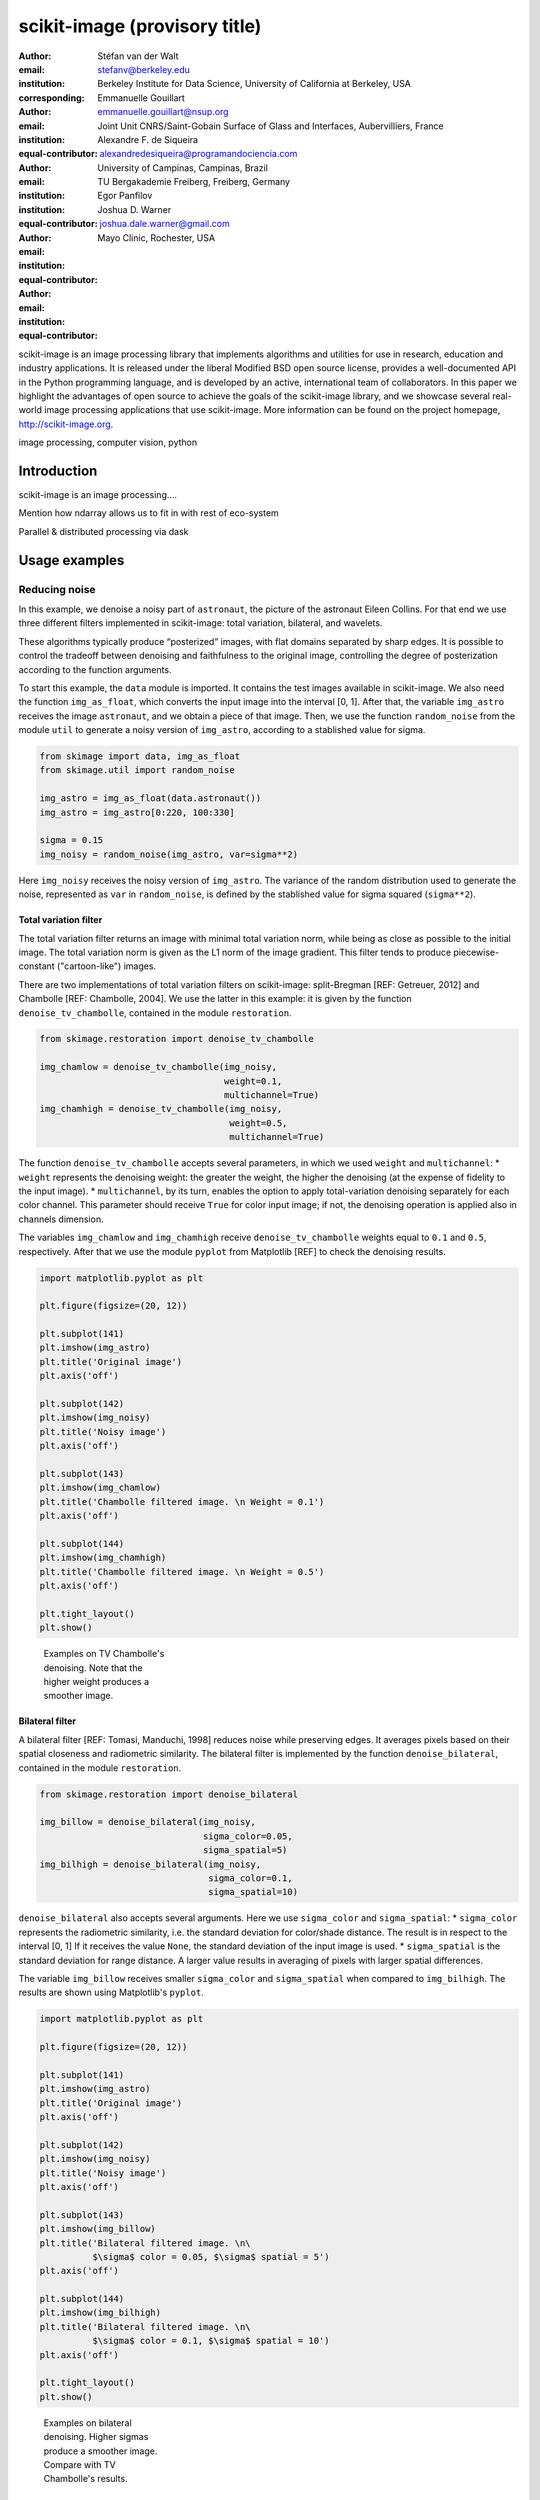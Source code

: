 scikit-image (provisory title)
==============================

:author: Stéfan van der Walt
:email: stefanv@berkeley.edu
:institution: Berkeley Institute for Data Science, University of California at Berkeley, USA
:corresponding:

:author: Emmanuelle Gouillart
:email: emmanuelle.gouillart@nsup.org
:institution: Joint Unit CNRS/Saint-Gobain Surface of Glass and Interfaces, Aubervilliers, France
:equal-contributor:

:author: Alexandre F. de Siqueira
:email: alexandredesiqueira@programandociencia.com
:institution: University of Campinas, Campinas, Brazil
:institution: TU Bergakademie Freiberg, Freiberg, Germany
:equal-contributor:

:author: Egor Panfilov
:email:
:institution:
:equal-contributor:

:author: Joshua D. Warner
:email: joshua.dale.warner@gmail.com
:institution: Mayo Clinic, Rochester, USA
:equal-contributor:

.. class:: abstract

scikit-image is an image processing library that implements algorithms
and utilities for use in research, education and industry applications.
It is released under the liberal Modified BSD open source license,
provides a well-documented API in the Python programming language, and
is developed by an active, international team of collaborators. In this
paper we highlight the advantages of open source to achieve the goals of
the scikit-image library, and we showcase several real-world image
processing applications that use scikit-image. More information can be
found on the project homepage, http://scikit-image.org.

.. class:: keywords

image processing, computer vision, python

Introduction
------------

scikit-image is an image processing....

Mention how ndarray allows us to fit in with rest of eco-system

Parallel & distributed processing via dask

Usage examples
--------------

Reducing noise
~~~~~~~~~~~~~~

In this example, we denoise a noisy part of ``astronaut``, the picture
of the astronaut Eileen Collins. For that end we use three different
filters implemented in scikit-image: total variation, bilateral, and
wavelets.

These algorithms typically produce “posterized” images, with flat
domains separated by sharp edges. It is possible to control the tradeoff
between denoising and faithfulness to the original image, controlling
the degree of posterization according to the function arguments.

To start this example, the ``data`` module is imported. It contains the
test images available in scikit-image. We also need the function
``img_as_float``, which converts the input image into the interval [0,
1]. After that, the variable ``img_astro`` receives the image
``astronaut``, and we obtain a piece of that image. Then, we use the
function ``random_noise`` from the module ``util`` to generate a noisy
version of ``img_astro``, according to a stablished value for sigma.

.. code:: python

    from skimage import data, img_as_float
    from skimage.util import random_noise

    img_astro = img_as_float(data.astronaut())
    img_astro = img_astro[0:220, 100:330]

    sigma = 0.15
    img_noisy = random_noise(img_astro, var=sigma**2)

Here ``img_noisy`` receives the noisy version of ``img_astro``. The
variance of the random distribution used to generate the noise,
represented as ``var`` in ``random_noise``, is defined by the stablished
value for sigma squared (``sigma**2``).

Total variation filter
^^^^^^^^^^^^^^^^^^^^^^

The total variation filter returns an image with minimal total variation
norm, while being as close as possible to the initial image. The total
variation norm is given as the L1 norm of the image gradient. This
filter tends to produce piecewise-constant ("cartoon-like") images.

There are two implementations of total variation filters on
scikit-image: split-Bregman [REF: Getreuer, 2012] and Chambolle [REF:
Chambolle, 2004]. We use the latter in this example: it is given by the
function ``denoise_tv_chambolle``, contained in the module
``restoration``.

.. code:: python

    from skimage.restoration import denoise_tv_chambolle

    img_chamlow = denoise_tv_chambolle(img_noisy,
                                       weight=0.1,
                                       multichannel=True)
    img_chamhigh = denoise_tv_chambolle(img_noisy,
                                        weight=0.5,
                                        multichannel=True)

The function ``denoise_tv_chambolle`` accepts several parameters, in
which we used ``weight`` and ``multichannel``: \* ``weight`` represents
the denoising weight: the greater the weight, the higher the denoising
(at the expense of fidelity to the input image). \* ``multichannel``, by
its turn, enables the option to apply total-variation denoising
separately for each color channel. This parameter should receive
``True`` for color input image; if not, the denoising operation is
applied also in channels dimension.

The variables ``img_chamlow`` and ``img_chamhigh`` receive
``denoise_tv_chambolle`` weights equal to ``0.1`` and ``0.5``,
respectively. After that we use the module ``pyplot`` from Matplotlib
[REF] to check the denoising results.

.. code:: python

    import matplotlib.pyplot as plt

    plt.figure(figsize=(20, 12))

    plt.subplot(141)
    plt.imshow(img_astro)
    plt.title('Original image')
    plt.axis('off')

    plt.subplot(142)
    plt.imshow(img_noisy)
    plt.title('Noisy image')
    plt.axis('off')

    plt.subplot(143)
    plt.imshow(img_chamlow)
    plt.title('Chambolle filtered image. \n Weight = 0.1')
    plt.axis('off')

    plt.subplot(144)
    plt.imshow(img_chamhigh)
    plt.title('Chambolle filtered image. \n Weight = 0.5')
    plt.axis('off')

    plt.tight_layout()
    plt.show()

.. figure:: fig_chamfilter.png
    :scale: 25 %
    :figwidth: 25 %

    Examples on TV Chambolle's denoising.
    Note that the higher weight produces a smoother image.

Bilateral filter
^^^^^^^^^^^^^^^^

A bilateral filter [REF: Tomasi, Manduchi, 1998] reduces noise while
preserving edges. It averages pixels based on their spatial closeness
and radiometric similarity. The bilateral filter is implemented by the
function ``denoise_bilateral``, contained in the module ``restoration``.

.. code:: python

    from skimage.restoration import denoise_bilateral

    img_billow = denoise_bilateral(img_noisy,
                                   sigma_color=0.05,
                                   sigma_spatial=5)
    img_bilhigh = denoise_bilateral(img_noisy,
                                    sigma_color=0.1,
                                    sigma_spatial=10)

``denoise_bilateral`` also accepts several arguments. Here we use
``sigma_color`` and ``sigma_spatial``: \* ``sigma_color`` represents the
radiometric similarity, i.e. the standard deviation for color/shade
distance. The result is in respect to the interval [0, 1] If it receives
the value ``None``, the standard deviation of the input image is used.
\* ``sigma_spatial`` is the standard deviation for range distance. A
larger value results in averaging of pixels with larger spatial
differences.

The variable ``img_billow`` receives smaller ``sigma_color`` and
``sigma_spatial`` when compared to ``img_bilhigh``. The results are
shown using Matplotlib's ``pyplot``.

.. code:: python

    import matplotlib.pyplot as plt

    plt.figure(figsize=(20, 12))

    plt.subplot(141)
    plt.imshow(img_astro)
    plt.title('Original image')
    plt.axis('off')

    plt.subplot(142)
    plt.imshow(img_noisy)
    plt.title('Noisy image')
    plt.axis('off')

    plt.subplot(143)
    plt.imshow(img_billow)
    plt.title('Bilateral filtered image. \n\
              $\sigma$ color = 0.05, $\sigma$ spatial = 5')
    plt.axis('off')

    plt.subplot(144)
    plt.imshow(img_bilhigh)
    plt.title('Bilateral filtered image. \n\
              $\sigma$ color = 0.1, $\sigma$ spatial = 10')
    plt.axis('off')

    plt.tight_layout()
    plt.show()

.. figure:: fig_bilfilter.png
    :scale: 25 %
    :figwidth: 25 %

    Examples on bilateral denoising. Higher sigmas
    produce a smoother image. Compare with TV Chambolle's results.

Detecting corners
~~~~~~~~~~~~~~~~~

Corner detection is used to extract features and infer the contents of
an input image. There are several corner detectors implemented on
scikit-image. In this example we use one of them, the Harris corner
detector [REF], to detect corner points and determine their subpixel
position.

First we generate the input image. It is based on an image of a
checkerboard, given by the function ``data.checkerboard()``. Using the
functions ``warp`` and ``AffineTransform`` contained in the module
``transform``, we can geometrically manipulate the input image.

.. code:: python

    from skimage import data
    from skimage.transform import warp, AffineTransform

    affine = AffineTransform(scale=(0.8, 1.1),
                             rotation=1,
                             shear=0.7,
                             translation=(220, 50))
    image = warp(data.checkerboard(),
                 affine.inverse,
                 output_shape=(200, 300))

Then we import the functions ``corner_harris``, ``corner_subpix`` and
``corner_peaks``, from the module ``feature``: \* ``corner_harris``
compute the Harris corner measure response image. \* ``corner_peaks``
find corners in the corner measure response image. \* ``corner_subpix``
determine the subpixel position of corners.

.. code:: python

    from skimage.feature import corner_harris, corner_subpix, corner_peaks

    harris_coords = corner_peaks(corner_harris(image))
    harris_subpix = corner_subpix(image, harris_coords)

Here, ``harris_coords`` and ``harris_subpix`` contain the coordinates of
each corner found by Harris detector, and their subpixel position. Using
Matplotlib's ``pyplot`` we can check the results. The ``plot`` function,
from ``pyplot``, is used to plot the corner points on the original
image.

.. code:: python

    import matplotlib.pyplot as plt

    fig, ax = plt.subplots(1, 2)
    ax[0].imshow(image, cmap='gray')
    ax[0].set_title('Original image', fontsize=20)
    ax[0].axis((0, 299, 199, 0))
    ax[0].axis('off')

    ax[1].imshow(image, cmap='gray')
    ax[1].plot(harris_coords[:, 1], harris_coords[:, 0],
               '.b', markersize=10)
    ax[1].plot(harris_subpix[:, 1], harris_subpix[:, 0],
               '*r', markersize=10)
    ax[1].set_title('Harris coordinates and subpixels',
                    fontsize=20)
    ax[1].axis((0, 299, 199, 0))
    ax[1].axis('off')
    plt.show()

.. figure:: fig_chesscorners.png
    :scale: 25 %
    :figwidth: 25 %

    Corners of the original image determined by Harris corner detector.
    Red stars and blue dots represent the corners and their
    subpixel position, respectively.

Detecting edges
~~~~~~~~~~~~~~~

Panorama Stitching
~~~~~~~~~~~~~~~~~~

This example stitches three images into a seamless panorama using
several tools in scikit-image, including feature detection, RANdom
SAmple Consensus (RANSAC), graph theory, and affine transformations. The
images used in this example are available at
https://github.com/scikit-image/skimage-tutorials/tree/master/images/pano
named ``JDW_9*.jpg``.

Load images
^^^^^^^^^^^

The ``io`` module in scikit-image allows images to be loaded and saved.
In this case the color panorama images will be loaded into an iterable
``ImageCollection``, though one could also load them individually.

.. code:: python

    from skimage import io
    pano_images = io.ImageCollection('/path/to/images/JDW_9*')

.. figure:: https://i.imgur.com/bMCHhr5.jpg

    Panorama source images, taken on the trail to
    Delicate Arch in Arches National Park, USA.
    Released under CC-BY 4.0 by Joshua D. Warner.

Feature detection and matching
^^^^^^^^^^^^^^^^^^^^^^^^^^^^^^

To correctly align the images, a *projective* transformation relating
them is required. 1. Define one image as a *target* or *destination*
image, which will remain anchored while the others are warped. 2. Detect
features in all three images. 3. Match features from left and right
images against the features in the center, anchored image.

In this series, the middle image is the logical anchor point. Numerous
feature detection algorithms are available; this example will use
Oriented FAST and rotated BRIEF (ORB) features available as
``skimage.feature.ORB``\ [REFERENCE DOI 10.1109/ICCV.2011.6126544 and/or
PDF at the authors' site
http://www.willowgarage.com/sites/default/files/orb\_final.pdf]. Note
that ORB requires grayscale images.

.. code:: python

    from skimage.color import rgb2gray
    from skimage.feature import ORB, match_descriptors, plot_matches

    # Initialize ORB
    orb = ORB(n_keypoints=800, fast_threshold=0.05)
    keypoints = []
    descriptors = []

    # Detect features
    for image in pano_images:
        orb.detect_and_extract(rgb2gray(image))
        keypoints.append(orb.keypoints)
        descriptors.append(orb.descriptors)

    # Match features from images 0 -> 1 and 2 -> 1
    matches01 = match_descriptors(descriptors[0], descriptors[1], cross_check=True)
    matches12 = match_descriptors(descriptors[1], descriptors[2], cross_check=True)

    # Show raw matched features
    fig, ax = plt.subplots()
    plot_matches(ax, pano_images[0], pano_images[1], keypoints[0], keypoints[1], matches01)
    ax.axis('off');
    fig.savefig('./raw_matched.png', dpi=500, pad_inches=0, bbox_inches='tight')

.. figure:: https://i.imgur.com/5Q4zz5k.jpg

    Matched ORB keypoints from left and center images to
    be stitched. Most features line up similarly, but there are a number of
    obvious outliers or false matches.

Transform estimation
^^^^^^^^^^^^^^^^^^^^

To filter out the false matches observed in [FIGREF PRIOR], RANdom
SAmple Consensus (RANSAC) is used [REFERENCE]. RANSAC is a powerful
method of rejecting outliers available in ``skimage.transform.ransac``.
The transformation is estimated using an iterative process based on
randomly chosen subsets, finally selecting the model which corresponds
best with the majority of matches.

It is important to note the randomness inherent to RANSAC. The results
are robust, but will vary slightly every time. Thus, it is expected that
the readers' results will deviate slightly from the published figures
after this point.

.. code:: python

    from skimage.measure import ransac
    from skimage.transform import ProjectiveTransform

    # Keypoints from left (source) to middle (destination) images
    src = keypoints0[matches01[:, 0]][:, ::-1]
    dst = keypoints1[matches01[:, 1]][:, ::-1]

    model_ransac01, inliers01 = ransac((src, dst), ProjectiveTransform,
                                       min_samples=4, residual_threshold=1, max_trials=300)

    # Keypoints from right (source) to middle (destination) images
    src = keypoints2[matches12[:, 1]][:, ::-1]
    dst = keypoints1[matches12[:, 0]][:, ::-1]

    model_ransac12, inliers12 = ransac((src, dst), ProjectiveTransform,
                                       min_samples=4, residual_threshold=1, max_trials=300)

    # Show robust, RANSAC-matched features
    fig, ax = plt.subplots()
    plot_matches(ax, pano_images[0], pano_images[1],
                 keypoints[0], keypoints[1], matches01[inliers01])
    ax.axis('off');

.. figure:: https://i.imgur.com/qBuIHO5.jpg

    The best RANSAC transform estimation uses only these
    keypoints. The outliers are now excluded.

Warp images into place
^^^^^^^^^^^^^^^^^^^^^^

Before producing the panorama, the correct size for a new canvas to hold
all three warped images is needed. The entire size, or extent, of this
image is carefully found.

.. code:: python

    from skimage.transform import SimilarityTransform

    # All three images have the same size
    r, c = pano_images[1].shape[:2]

    # Note that transformations take coordinates in (x, y) format,
    # not (row, column), in order to be consistent with most literature
    corners = np.array([[0, 0],
                        [0, r],
                        [c, 0],
                        [c, r]])

    # Warp image corners to their new positions
    warped_corners01 = model_ransac01(corners)
    warped_corners12 = model_ransac12(corners)

    # Extents of both target and warped images
    all_corners = np.vstack((warped_corners01, warped_corners12, corners))

    # The overall output shape will be max - min
    corner_min = np.min(all_corners, axis=0)
    corner_max = np.max(all_corners, axis=0)
    output_shape = (corner_max - corner_min)

    # Ensure integer shape with np.ceil and dtype conversion
    output_shape = np.ceil(output_shape[::-1]).astype(int)

Next, each image is warped and placed into a new canvas of shape
``output_shape``.

Translate middle target image
'''''''''''''''''''''''''''''

The middle image is stationary, but still needs to be shifted into the
center of the larger canvas. This is done with simple translation.

.. code:: python

    from skimage.transform import warp, SimilarityTransform

    offset1 = SimilarityTransform(translation= -corner_min)

    # Translate pano1 into place
    pano1_warped = warp(pano_images[1], offset1.inverse, order=3,
                        output_shape=output_shape, cval=-1)

    # Acquire the image mask for later use
    pano1_mask = (pano1_warped != -1)[..., 0]  # Mask == 1 inside image
    pano1_warped[~pano1_mask] = 0              # Return background values to 0

Apply RANSAC-estimated transforms
'''''''''''''''''''''''''''''''''

The other two images are warped by ``ProjectiveTransform`` into place.

.. code:: python

    # Warp left image
    transform01 = (model_ransac01 + offset1).inverse
    pano0_warped = warp(pano_images[0], transform01, order=3,
                        output_shape=output_shape, cval=-1)

    pano0_mask = (pano0_warped != -1)[..., 0]  # Mask == 1 inside image
    pano0_warped[~pano0_mask] = 0              # Return background values to 0

    # Warp right image
    transform12 = (model_ransac12 + offset1).inverse
    pano2_warped = warp(pano_images[2], transform12, order=3,
                        output_shape=output_shape, cval=-1)

    pano2_mask = (pano2_warped != -1)[..., 0]  # Mask == 1 inside image
    pano1_warped[~pano1_mask] = 0              # Return background values to 0

.. figure:: https://i.imgur.com/a6tHXbP.jpg

    Each image is now correctly warped into the new
    frame, ready to be combined/stitched together.

Image stitching using minimum-cost path
^^^^^^^^^^^^^^^^^^^^^^^^^^^^^^^^^^^^^^^

Because of optical non-linearities, simply averaging these images
together will not work. The overlapping areas become significantly
blurred. Instead, a minimum-cost path can be found with the assistance
of ``skimage.graph.route_through_array``. This function allows one to

-  start at any point on an array
-  find a particular path to any other point in the array
-  the path found *minimizes* the sum of values on the path.

The array in this instance is a *cost array*, while the path is the
*minimum-cost path*, or MCP. To use this technique we need starting and
ending points, as well as a cost array.

Define seed points
''''''''''''''''''

.. code:: python

    ymax = output_shape[1] - 1
    xmax = output_shape[0] - 1

    # Start anywhere along the top and bottom, left of center.
    mask_pts01 = [[0,    ymax // 3],
                  [xmax, ymax // 3]]

    # Start anywhere along the top and bottom, right of center.
    mask_pts12 = [[0,    2*ymax // 3],
                  [xmax, 2*ymax // 3]]

Construct cost array
''''''''''''''''''''

For optimal results, great care goes into the creation of the cost
array. The function below is designed to construct the best possible
cost array. Its tasks are:

1. Start with a high-cost image filled with ones.
2. Use the mask - which defines where the overlapping region will be -
   to find the distance from the top/bottom edges to the masked area.
3. Reject mostly vertical areas.
4. Give a cost break to areas slightly further away, if the warped
   overlap is not parallel with the image edges, to ensure fair
   competition
5. Put the absolute value of the *difference* of the overlapping images
   in place

**[CONSIDER PLACING THIS UTILITY FUNCTION IN AN APPENDIX - IF WE CAN, WE
SHOULD ALSO PUT FLOOD FILL THERE]**

.. code:: python

    from skimage.measure import label

    def generate_costs(diff_image, mask, vertical=True, gradient_cutoff=2.,
                       zero_edges=True):
        """
        Ensures equal-cost paths from edges to region of interest.
        
        Parameters
        ----------
        diff_image : (M, N) ndarray of floats
            Difference of two overlapping images.
        mask : (M, N) ndarray of bools
            Mask representing the region of interest in ``diff_image``.
        vertical : bool
            Control if stitching line is vertical or horizontal.
        gradient_cutoff : float
            Controls how far out of parallel lines can be to edges before
            correction is terminated. The default (2.) is good for most cases.
        zero_edges : bool
            If True, the edges are set to zero so the seed is not bound to 
            any specific horizontal location.
            
        Returns
        -------
        costs_arr : (M, N) ndarray of floats
            Adjusted costs array, ready for use.
        """
        if vertical is not True:  # run transposed
            return tweak_costs(diff_image.T, mask.T, vertical=True,
                               gradient_cutoff=gradient_cutoff).T
        
        # Start with a high-cost array of 1's
        diff_image = rgb2gray(diff_image)
        costs_arr = np.ones_like(diff_image)
        
        # Obtain extent of overlap
        row, col = mask.nonzero()
        cmin = col.min()
        cmax = col.max()

        # Label discrete regions
        cslice = slice(cmin, cmax + 1)
        labels = label(mask[:, cslice], background=-1)
        
        # Find distance from edge to region
        upper = (labels == 1).sum(axis=0)
        lower = (labels == 3).sum(axis=0)
        
        # Reject areas of high change
        ugood = np.abs(np.gradient(upper)) < gradient_cutoff
        lgood = np.abs(np.gradient(lower)) < gradient_cutoff
        
        # Give areas slightly farther from edge a cost break
        costs_upper = np.ones_like(upper, dtype=np.float64)
        costs_lower = np.ones_like(lower, dtype=np.float64)
        costs_upper[ugood] = upper.min() / np.maximum(upper[ugood], 1)
        costs_lower[lgood] = lower.min() / np.maximum(lower[lgood], 1)
        
        # Expand from 1d back to 2d
        vdist = mask.shape[0]
        costs_upper = costs_upper[np.newaxis, :].repeat(vdist, axis=0)
        costs_lower = costs_lower[np.newaxis, :].repeat(vdist, axis=0)
        
        # Place these in output array
        costs_arr[:, cslice] = costs_upper * (labels == 1)
        costs_arr[:, cslice] +=  costs_lower * (labels == 3)
        
        # Finally, place the difference image
        costs_arr[mask] = np.abs(diff_image[mask])
        
        if zero_edges is True:  # set top & bottom edges to zero
            costs_arr[0, :] = 0
            costs_arr[-1, :] = 0

        return costs_arr
        
        
    # Use this function
    costs01 = generate_costs(pano0_warped - pano1_warped,
                             pano0_mask & pano1_mask)
    costs12 = generate_costs(pano1_warped - pano2_warped,
                             pano1_mask & pano2_mask)

Find minimum-cost path and masks
''''''''''''''''''''''''''''''''

Once the cost function is generated, the minimum cost path can be found
simply and efficiently.

.. code:: python

    from skimage.graph import route_through_array

    # Find the MCP
    pts01, _ = route_through_array(costs01, mask_pts01[0], mask_pts01[1], 
                                   fully_connected=True)
    pts01 = np.array(pts01)

    # Create final mask for the left image
    mask0 = np.zeros_like(pano0_warped[..., 0], dtype=np.uint8)
    mask0[pts01[:, 0], pts01[:, 1]] = 1
    mask0 = (label(mask0, connectivity=1, background=-1) == 1)

.. figure:: https://i.imgur.com/BPHoCxy.png

    The minimum cost path in blue is the ideal stitching
    boundary. It stays as close to zero (mid-gray) as possible throughout
    its path. The background is the cost array, with zero set to mid-gray
    for better visibility. Note the subtle shading effect of cost reduction
    below the difference region. Readers' paths may differ in appearance,
    but are optimal for their RANSAC-chosen transforms.

Because ``mask0`` is a *final* mask for the left image, it needs to
constrain the solution for the right image. This step is essential if
there is large overlap such that the left and right images could
theoretically occupy the same space. It ensures the MCPs will not cross.

.. code:: python

    # New constraint modifying cost array
    costs12[mask0 > 0] = 1

    pts12, _ = route_through_array(costs12, mask_pts12[0], mask_pts12[1], 
                                   fully_connected=True)
    pts12 = np.array(pts12)

    # Final mask for right image
    mask2 = np.zeros_like(mask0, dtype=np.uint8)
    mask2[pts12[:, 0], pts12[:, 1]] = 1
    mask2 = (label(mask2, connectivity=1, background=-1) == 3)

    # Mask for middle image is one of exclusion
    mask1 = ~(mask0 | mask2).astype(bool)

Blend images together with alpha channels
^^^^^^^^^^^^^^^^^^^^^^^^^^^^^^^^^^^^^^^^^

Most image formats can support an alpha channel as an optional fourth
channel, which defines the transparency at each pixel. We now have three
warped images and three corresponding masks. These masks can be
incorporated as alpha channels to seamlessly blend them together.

.. code:: python

    # Convenience function for alpha blending
    def add_alpha(img, mask=None):
        """
        Adds a masked alpha channel to an image.
        
        Parameters
        ----------
        img : (M, N[, 3]) ndarray
            Image data, should be rank-2 or rank-3 with RGB channels
        mask : (M, N[, 3]) ndarray, optional
            Mask to be applied. If None, the alpha channel is added
            with full opacity assumed (1) at all locations.
        """
        from skimage.color import gray2rgb
        if mask is None:
            mask = np.ones_like(img)

        if img.ndim == 2:
            img = gray2rgb(img)
        
        return np.dstack((img, mask))

    # Applying this function
    left_final = add_alpha(pano0_warped, mask0)
    middle_final = add_alpha(pano1_warped, mask1)
    right_final = add_alpha(pano2_warped, mask2)

Matplotlib[REFERENCE]'s ``imshow`` supports alpha blending, but the
default interpolation mode causes edge effects. For combination into our
final result, interpolation is disabled.

.. code:: python

    fig, ax = plt.subplots(figsize=(12, 12))

    # Turn off matplotlib's interpolation
    ax.imshow(left_final, interpolation='none')
    ax.imshow(middle_final, interpolation='none')
    ax.imshow(right_final, interpolation='none')

    ax.axis('off')
    fig.tight_layout()
    fig.show()

.. figure:: https://i.imgur.com/toGWQqP.jpg

    The final, seamlessly stitched panorama.
